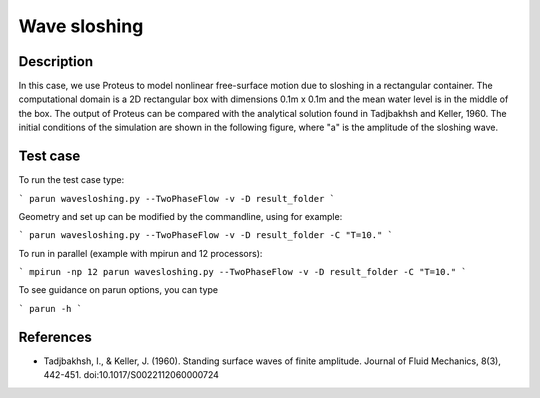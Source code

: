 Wave sloshing
==================

Description
-----------

.. class:: center

In this case, we use Proteus to model nonlinear free-surface motion due to sloshing in a rectangular container. 
The computational domain is a 2D rectangular box with dimensions 0.1m x 0.1m and the mean water level is in the middle of the
box. The output of Proteus can be compared with the analytical solution found in Tadjbakhsh and Keller, 1960. The initial conditions of the simulation are shown in the following figure, where "a" is the amplitude of the sloshing wave.

.. figure:: ./wavesloshing.png
   :width: 100%
   :align: center

Test case
-----

To run the test case type:

```
parun wavesloshing.py --TwoPhaseFlow -v -D result_folder
```

Geometry and set up can be modified by the commandline, using for example:

```
parun wavesloshing.py --TwoPhaseFlow -v -D result_folder -C "T=10."
```

To run in parallel (example with mpirun and 12 processors):

```
mpirun -np 12 parun wavesloshing.py --TwoPhaseFlow -v -D result_folder -C "T=10."
```


To see guidance on parun options, you can type  

```
parun -h
```

References
----------

- Tadjbakhsh, I., & Keller, J. (1960). Standing surface waves of finite amplitude. Journal of Fluid Mechanics, 8(3), 442-451. doi:10.1017/S0022112060000724

